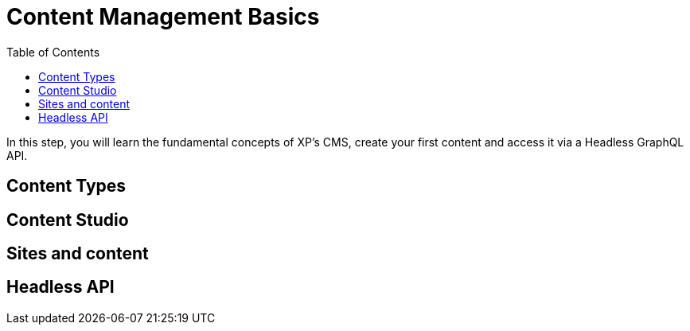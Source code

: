 = Content Management Basics
:toc: right
:imagesdir: media

In this step, you will learn the fundamental concepts of XP's CMS, create your first content and access it via a Headless GraphQL API.

== Content Types

== Content Studio

== Sites and content

== Headless API




